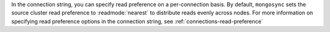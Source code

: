 In the connection string, you can specify read preference on a
per-connection basis. By default, ``mongosync`` sets the source cluster
read preference to :readmode:`nearest` to distribute reads evenly across
nodes. For more information on specifying read preference options in the
connection string, see :ref:`connections-read-preference`